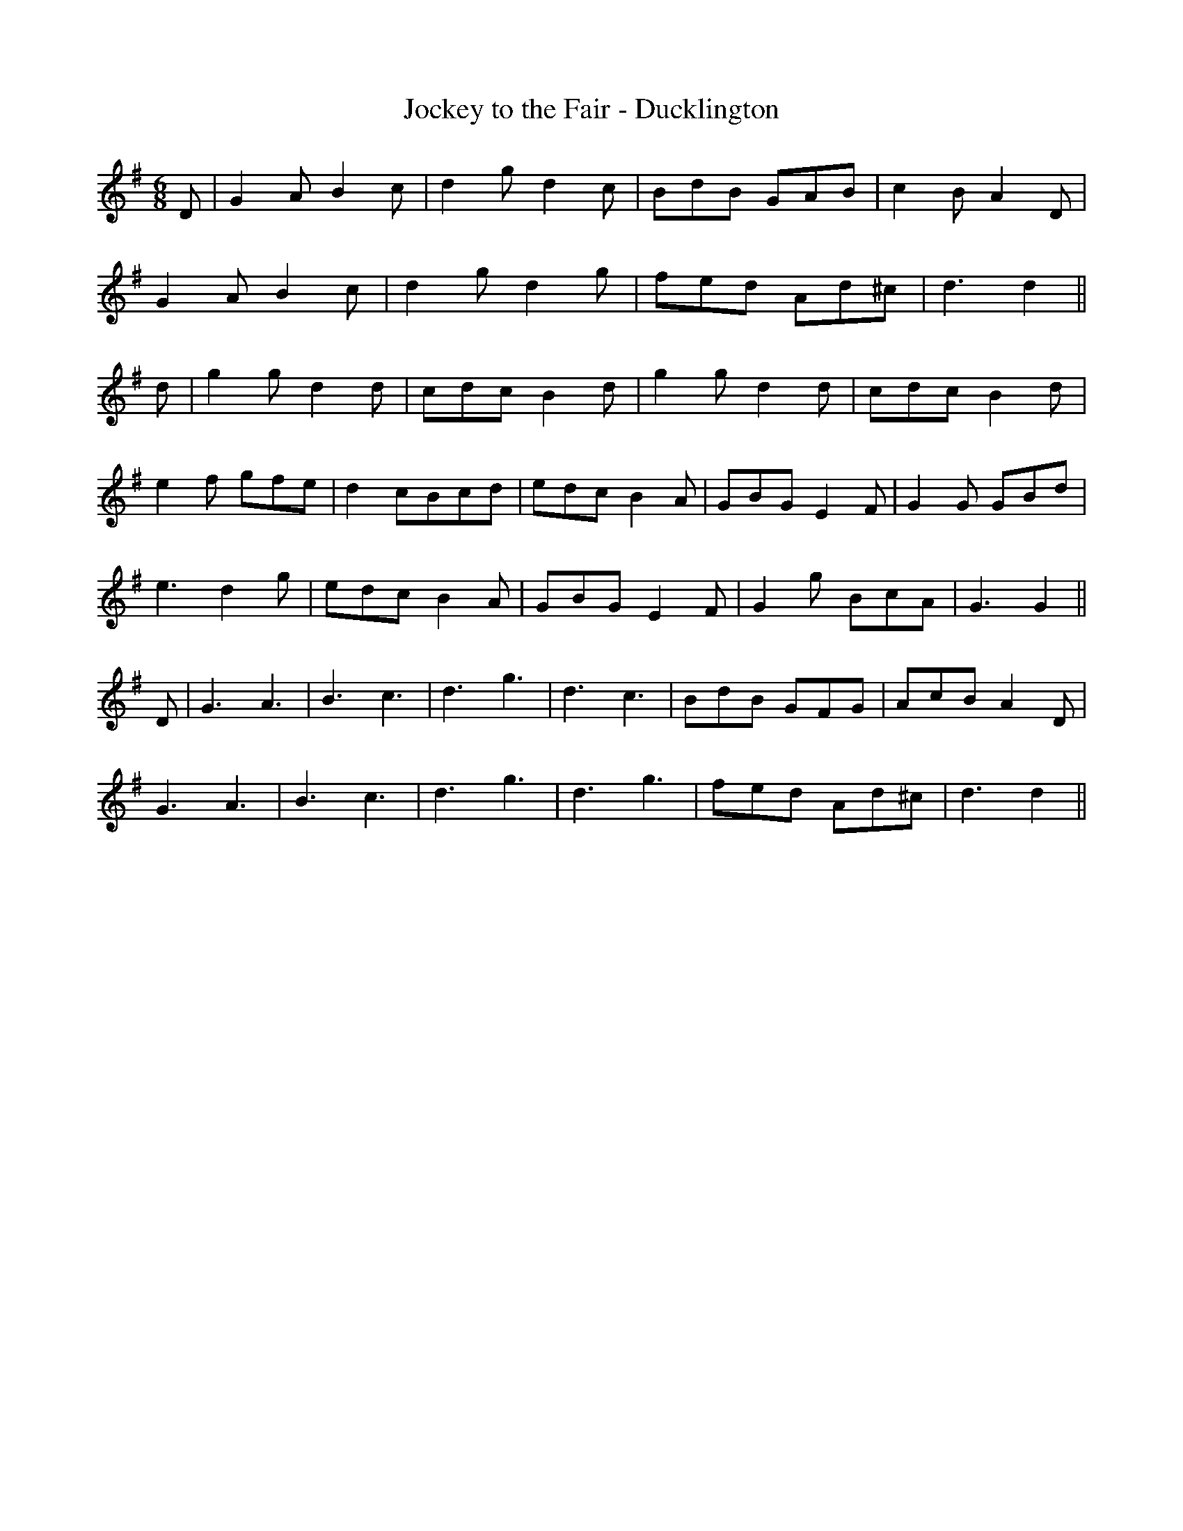 X:351
T:Jockey to the Fair - Ducklington
M:6/8
L:1/8
K:G
D | G2 A B2 c | d2 g d2 c | BdB GAB | c2 B A2 D |
G2 A B2 c | d2 gd2 g | fed Ad^c | d3 d2 ||
d | g2 g d2 d | cdc B2 d | g2 g d2 d | cdc B2 d |
e2 f gfe | d2 cBcd | edc B2 A | GBG E2 F | G2 G GBd |
e3 d2 g | edc B2 A | GBG E2 F | G2 g BcA | G3 G2 ||
D | G3 A3 | B3 c3 | d3 g3 | d3 c3 | BdB GFG | AcB A2 D |
G3 A3 | B3 c3 | d3 g3 | d3 g3 | fed Ad^c | d3 d2 ||
